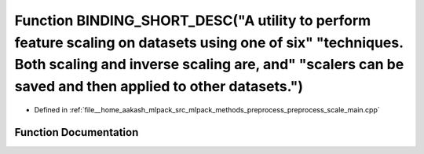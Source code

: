 .. _exhale_function_preprocess__scale__main_8cpp_1aaca0ccd1a744e8a8b3b5efdd4bccc60d:

Function BINDING_SHORT_DESC("A utility to perform feature scaling on datasets using one of six" "techniques. Both scaling and inverse scaling are, and" "scalers can be saved and then applied to other datasets.")
===================================================================================================================================================================================================================

- Defined in :ref:`file__home_aakash_mlpack_src_mlpack_methods_preprocess_preprocess_scale_main.cpp`


Function Documentation
----------------------


.. doxygenfunction:: BINDING_SHORT_DESC("A utility to perform feature scaling on datasets using one of six" "techniques. Both scaling and inverse scaling are, and" "scalers can be saved and then applied to other datasets.")
